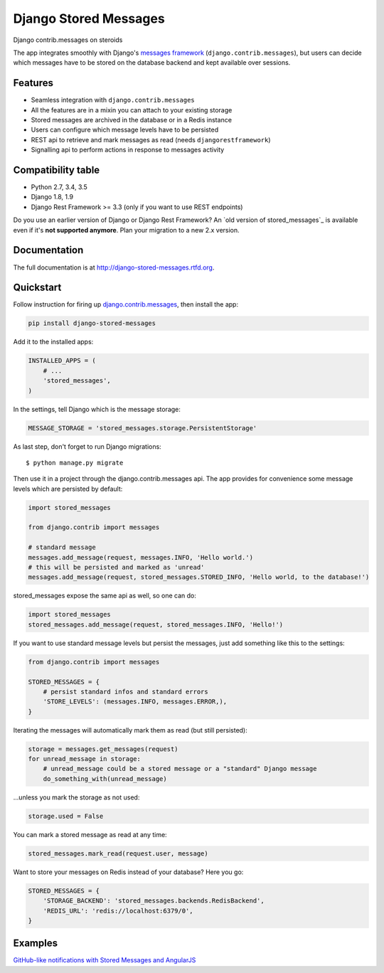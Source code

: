 Django Stored Messages
======================

.. image:: https://badge.fury.io/py/django-stored-messages.png
    :target: http://badge.fury.io/py/django-stored-messages

.. image:: https://travis-ci.org/evonove/django-stored-messages.png?branch=master
        :target: https://travis-ci.org/evonove/django-stored-messages

.. image:: https://coveralls.io/repos/evonove/django-stored-messages/badge.png
        :target: https://coveralls.io/r/evonove/django-stored-messages


Django contrib.messages on steroids

The app integrates smoothly with Django's `messages framework <http://docs.djangoproject.com/en/dev/ref/contrib/messages/>`_
(``django.contrib.messages``), but users can decide which messages have to be stored on the database
backend and kept available over sessions.

Features
--------

* Seamless integration with ``django.contrib.messages``
* All the features are in a mixin you can attach to your existing storage
* Stored messages are archived in the database or in a Redis instance
* Users can configure which message levels have to be persisted
* REST api to retrieve and mark messages as read (needs ``djangorestframework``)
* Signalling api to perform actions in response to messages activity

Compatibility table
-------------------

* Python 2.7, 3.4, 3.5
* Django 1.8, 1.9
* Django Rest Framework >= 3.3 (only if you want to use REST endpoints)

Do you use an earlier version of Django or Django Rest Framework? An `old version of stored_messages`_ is available even
if it's **not supported anymore**. Plan your migration to a new 2.x version.

.. _old version of stored messages: https://github.com/evonove/django-stored-messages/tree/1.3.1

Documentation
-------------

The full documentation is at http://django-stored-messages.rtfd.org.

Quickstart
----------

Follow instruction for firing up `django.contrib.messages <http://docs.djangoproject.com/en/dev/ref/contrib/messages/>`_,
then install the app:

.. code-block:: python

    pip install django-stored-messages

Add it to the installed apps:

.. code-block:: python

    INSTALLED_APPS = (
        # ...
        'stored_messages',
    )

In the settings, tell Django which is the message storage:

.. code-block:: python

    MESSAGE_STORAGE = 'stored_messages.storage.PersistentStorage'

As last step, don't forget to run Django migrations::

    $ python manage.py migrate

Then use it in a project through the django.contrib.messages api. The app provides for convenience
some message levels which are persisted by default:

.. code-block:: python

    import stored_messages

    from django.contrib import messages

    # standard message
    messages.add_message(request, messages.INFO, 'Hello world.')
    # this will be persisted and marked as 'unread'
    messages.add_message(request, stored_messages.STORED_INFO, 'Hello world, to the database!')

stored_messages expose the same api as well, so one can do:

.. code-block:: python

    import stored_messages
    stored_messages.add_message(request, stored_messages.INFO, 'Hello!')

If you want to use standard message levels but persist the messages, just add something like this
to the settings:

.. code-block:: python

    from django.contrib import messages

    STORED_MESSAGES = {
        # persist standard infos and standard errors
        'STORE_LEVELS': (messages.INFO, messages.ERROR,),
    }

Iterating the messages will automatically mark them as read (but still persisted):

.. code-block:: python

    storage = messages.get_messages(request)
    for unread_message in storage:
        # unread_message could be a stored message or a "standard" Django message
        do_something_with(unread_message)

...unless you mark the storage as not used:

.. code-block:: python

   storage.used = False

You can mark a stored message as read at any time:

.. code-block:: python

    stored_messages.mark_read(request.user, message)

Want to store your messages on Redis instead of your database? Here you go:

.. code-block:: python

    STORED_MESSAGES = {
        'STORAGE_BACKEND': 'stored_messages.backends.RedisBackend',
        'REDIS_URL': 'redis://localhost:6379/0',
    }

Examples
--------

`GitHub-like notifications with Stored Messages and AngularJS <http://dev.pippi.im/2013/10/22/build-github-like-notifications-with-django-messages-and-angular-js/>`_
